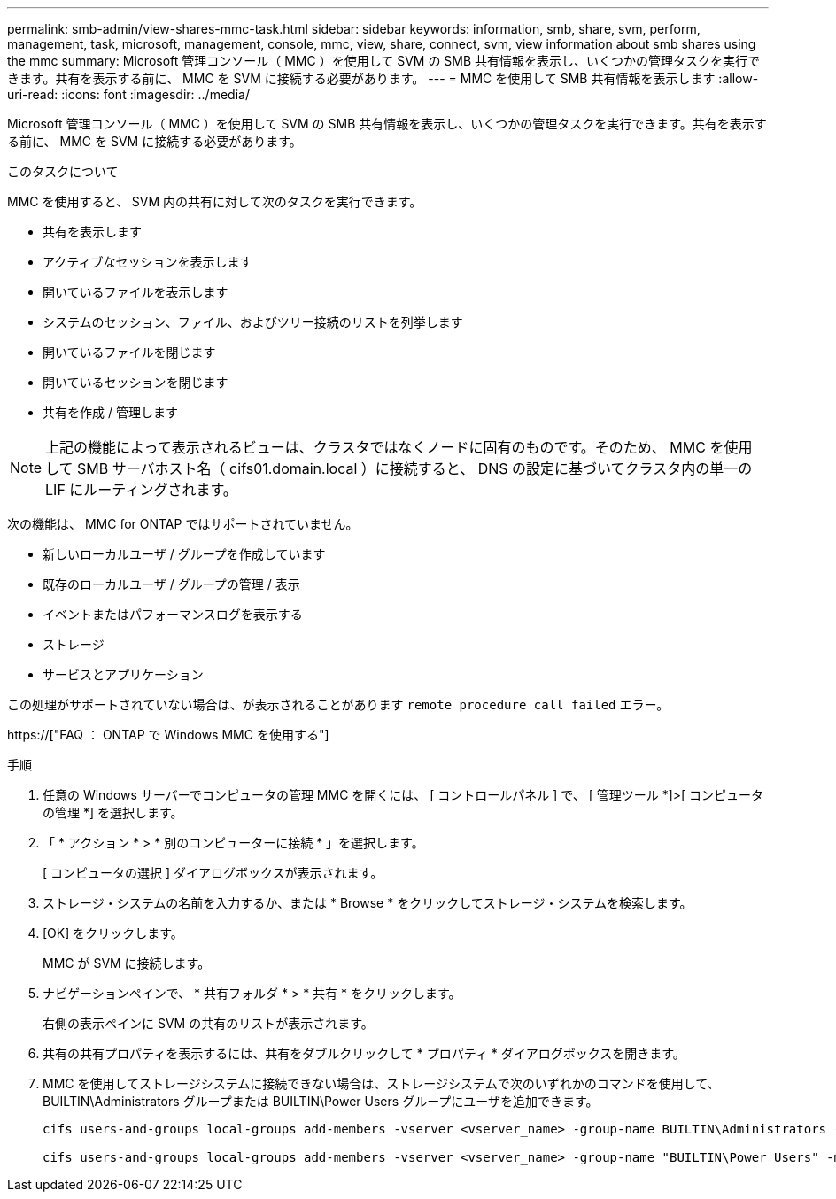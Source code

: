 ---
permalink: smb-admin/view-shares-mmc-task.html 
sidebar: sidebar 
keywords: information, smb, share, svm, perform, management, task, microsoft, management, console, mmc, view, share, connect, svm, view information about smb shares using the mmc 
summary: Microsoft 管理コンソール（ MMC ）を使用して SVM の SMB 共有情報を表示し、いくつかの管理タスクを実行できます。共有を表示する前に、 MMC を SVM に接続する必要があります。 
---
= MMC を使用して SMB 共有情報を表示します
:allow-uri-read: 
:icons: font
:imagesdir: ../media/


[role="lead"]
Microsoft 管理コンソール（ MMC ）を使用して SVM の SMB 共有情報を表示し、いくつかの管理タスクを実行できます。共有を表示する前に、 MMC を SVM に接続する必要があります。

.このタスクについて
MMC を使用すると、 SVM 内の共有に対して次のタスクを実行できます。

* 共有を表示します
* アクティブなセッションを表示します
* 開いているファイルを表示します
* システムのセッション、ファイル、およびツリー接続のリストを列挙します
* 開いているファイルを閉じます
* 開いているセッションを閉じます
* 共有を作成 / 管理します


[NOTE]
====
上記の機能によって表示されるビューは、クラスタではなくノードに固有のものです。そのため、 MMC を使用して SMB サーバホスト名（ cifs01.domain.local ）に接続すると、 DNS の設定に基づいてクラスタ内の単一の LIF にルーティングされます。

====
次の機能は、 MMC for ONTAP ではサポートされていません。

* 新しいローカルユーザ / グループを作成しています
* 既存のローカルユーザ / グループの管理 / 表示
* イベントまたはパフォーマンスログを表示する
* ストレージ
* サービスとアプリケーション


この処理がサポートされていない場合は、が表示されることがあります `remote procedure call failed` エラー。

https://["FAQ ： ONTAP で Windows MMC を使用する"]

.手順
. 任意の Windows サーバーでコンピュータの管理 MMC を開くには、 [ コントロールパネル ] で、 [ 管理ツール *]>[ コンピュータの管理 *] を選択します。
. 「 * アクション * > * 別のコンピューターに接続 * 」を選択します。
+
[ コンピュータの選択 ] ダイアログボックスが表示されます。

. ストレージ・システムの名前を入力するか、または * Browse * をクリックしてストレージ・システムを検索します。
. [OK] をクリックします。
+
MMC が SVM に接続します。

. ナビゲーションペインで、 * 共有フォルダ * > * 共有 * をクリックします。
+
右側の表示ペインに SVM の共有のリストが表示されます。

. 共有の共有プロパティを表示するには、共有をダブルクリックして * プロパティ * ダイアログボックスを開きます。
. MMC を使用してストレージシステムに接続できない場合は、ストレージシステムで次のいずれかのコマンドを使用して、 BUILTIN\Administrators グループまたは BUILTIN\Power Users グループにユーザを追加できます。
+
[listing]
----

cifs users-and-groups local-groups add-members -vserver <vserver_name> -group-name BUILTIN\Administrators -member-names <domainuser>

cifs users-and-groups local-groups add-members -vserver <vserver_name> -group-name "BUILTIN\Power Users" -member-names <domainuser>
----


